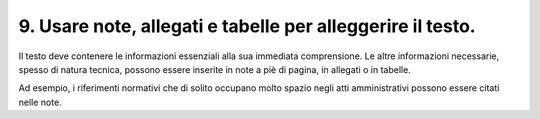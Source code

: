 9. Usare note, allegati e tabelle per alleggerire il testo.
-----------------------------------------------------------

Il testo deve contenere le informazioni essenziali alla sua immediata comprensione. Le altre informazioni necessarie, spesso di natura tecnica, possono essere inserite in note a piè di pagina, in allegati o in tabelle.

Ad esempio, i riferimenti normativi che di solito occupano molto spazio negli atti amministrativi possono essere citati nelle note.